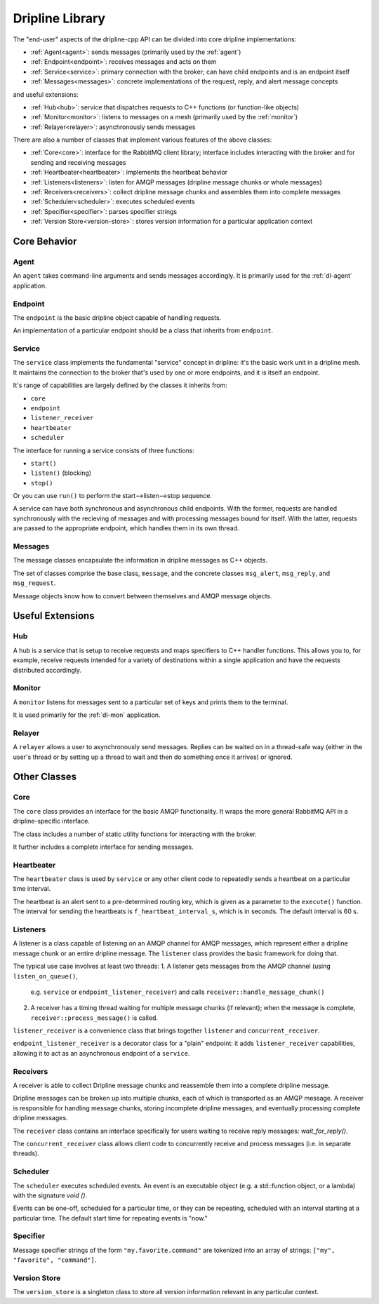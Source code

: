 .. _library:

================
Dripline Library
================

The "end-user" aspects of the dripline-cpp API can be divided into core dripline implementations:

* :ref:`Agent<agent>`: sends messages (primarily used by the :ref:`agent`)
* :ref:`Endpoint<endpoint>`: receives messages and acts on them
* :ref:`Service<service>`: primary connection with the broker; can have child endpoints and is an endpoint itself
* :ref:`Messages<messages>`: concrete implementations of the request, reply, and alert message concepts

and useful extensions:

* :ref:`Hub<hub>`: service that dispatches requests to C++ functions (or function-like objects)
* :ref:`Monitor<monitor>`: listens to messages on a mesh (primarily used by the :ref:`monitor`)
* :ref:`Relayer<relayer>`: asynchronously sends messages

There are also a number of classes that implement various features of the above classes:

* :ref:`Core<core>`: interface for the RabbitMQ client library; interface includes interacting with the broker and for sending and receiving messages
* :ref:`Heartbeater<heartbeater>`: implements the heartbeat behavior
* :ref:`Listeners<listeners>`: listen for AMQP messages (dripline message chunks or whole messages)
* :ref:`Receivers<receivers>`: collect dripline message chunks and assembles them into complete messages
* :ref:`Scheduler<scheduler>`: executes scheduled events
* :ref:`Specifier<specifier>`: parses specifier strings
* :ref:`Version Store<version-store>`: stores version information for a particular application context


Core Behavior
=============

.. _agent:

Agent
-----

An ``agent`` takes command-line arguments and sends messages accordingly.  It is primarily used 
for the :ref:`dl-agent` application.

.. _endpoint:

Endpoint
--------

The ``endpoint`` is the basic dripline object capable of handling requests.  

An implementation of a particular endpoint should be a class that inherits from ``endpoint``.

.. _service:

Service
-------

The ``service`` class implements the fundamental "service" concept in dripline: 
it's the basic work unit in a dripline mesh.  It maintains the connection to the broker 
that's used by one or more endpoints, and it is itself an endpoint.

It's range of capabilities are largely defined by the classes it inherits from:

* ``core``
* ``endpoint``
* ``listener_receiver``
* ``heartbeater``
* ``scheduler``

The interface for running a service consists of three functions:

* ``start()``
* ``listen()`` (blocking)
* ``stop()``

Or you can use ``run()`` to perform the start-->listen-->stop sequence.

A service can have both synchronous and asynchronous child endpoints.  With the former, requests are 
handled synchronously with the recieving of messages and with processing messages bound for itself.  
With the latter, requests are passed to the appropriate endpoint, which handles them in its own thread.

.. _messages:

Messages
--------

The message classes encapsulate the information in dripline messages as C++ objects.

The set of classes comprise the base class, ``message``, and the concrete classes ``msg_alert``,
``msg_reply``, and ``msg_request``.

Message objects know how to convert between themselves and AMQP message objects.


Useful Extensions
=================

.. _hub:

Hub
---

A hub is a service that is setup to receive requests and maps specifiers to C++ handler functions.  
This allows you to, for example, receive requests intended for a variety of destinations within 
a single application and have the requests distributed accordingly.

.. image:: ../images/HubDiagram.png

.. _monitor:

Monitor
-------

A ``monitor`` listens for messages sent to a particular set of keys and prints them to the terminal.

It is used primarily for the :ref:`dl-mon` application.

.. _relayer:

Relayer
-------

A ``relayer`` allows a user to asynchronously send messages.  Replies can be waited on in a thread-safe way 
(either in the user's thread or by setting up a thread to wait and then do something once it arrives) 
or ignored.


Other Classes
=============

.. _core:

Core
----

The ``core`` class provides an interface for the basic AMQP functionality.  It wraps the 
more general RabbitMQ API in a dripline-specific interface.

The class includes a number of static utility functions for interacting with the broker.

It further includes a complete interface for sending messages.

.. _heartbeater:

Heartbeater
-----------

The ``heartbeater`` class is used by ``service`` or any other client code 
to repeatedly sends a heartbeat on a particular time interval.

The heartbeat is an alert sent to a pre-determined routing key, which is given as a parameter to the 
``execute()`` function.  The interval for sending the heartbeats is ``f_heartbeat_interval_s``, 
which is in seconds.  The default interval is 60 s.

.. _listeners:

Listeners
---------

A listener is a class capable of listening on an AMQP channel for AMQP messages, 
which represent either a dripline message chunk or an entire dripline message.  
The ``listener`` class provides the basic framework for doing that.

The typical use case involves at least two threads:
1. A listener gets messages from the AMQP channel (using ``listen_on_queue()``, 
   e.g. ``service`` or ``endpoint_listener_receiver``) and 
   calls ``receiver::handle_message_chunk()``
2. A receiver has a timing thread waiting for multiple message chunks (if relevant); 
   when the message is complete, ``receiver::process_message()`` is called.

``listener_receiver`` is a convenience class that brings together ``listener`` and ``concurrent_receiver``.

``endpoint_listener_receiver`` is a decorator class for a "plain" endpoint: 
it adds ``listener_receiver`` capabilities, allowing it to act as an asynchronous endpoint of a ``service``.

.. _receivers:

Receivers
---------

A receiver is able to collect Dripline message chunks and reassemble them into a complete dripline message.

Dripline messages can be broken up into multiple chunks, each of which is transported as an AMQP message.  
A receiver is responsible for handling message chunks, storing incomplete dripline messages, and eventually 
processing complete dripline messages.

The ``receiver`` class contains an interface specifically for users waiting to receive reply messages: `wait_for_reply()`.

The ``concurrent_receiver`` class allows client code to concurrently receive and process messages 
(i.e. in separate threads).  

.. _scheduler:

Scheduler
---------

The ``scheduler`` executes scheduled events.  
An event is an executable object (e.g. a std::function object, or a lambda) 
with the signature `void ()`.

Events can be one-off, scheduled for a particular time, or they can be repeating, 
scheduled with an interval starting at a particular time.  The default start time for 
repeating events is "now."

.. _specifier:

Specifier
---------

Message specifier strings of the form ``"my.favorite.command"`` are tokenized 
into an array of strings: ``["my", "favorite", "command"]``.

.. _version-store:

Version Store
-------------

The ``version_store`` is a singleton class to store all version information relevant in any particular context.
